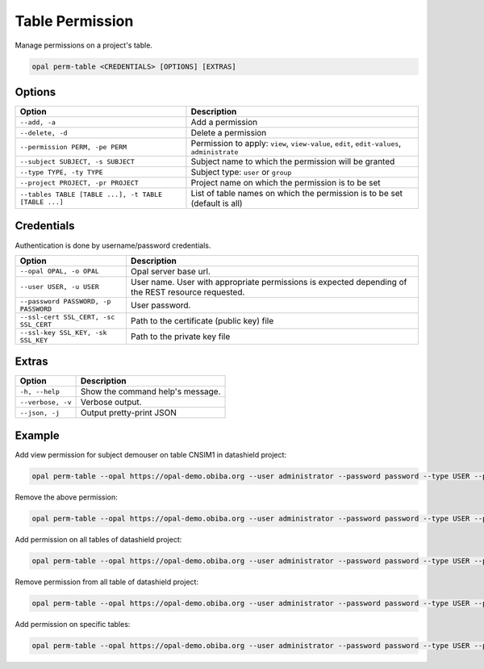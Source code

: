 Table Permission
================

Manage permissions on a project's table.

.. code-block:: bash

  opal perm-table <CREDENTIALS> [OPTIONS] [EXTRAS]

Options
-------

===================================================== =====================================
Option                                                Description
===================================================== =====================================
``--add, -a``                                         Add a permission
``--delete, -d``                                      Delete a permission
``--permission PERM, -pe PERM``                       Permission to apply: ``view``, ``view-value``, ``edit``, ``edit-values``, ``administrate``
``--subject SUBJECT, -s SUBJECT``                     Subject name to which the permission will be granted
``--type TYPE, -ty TYPE``                             Subject type: ``user`` or ``group``
``--project PROJECT, -pr PROJECT``                    Project name on which the permission is to be set
``--tables TABLE [TABLE ...], -t TABLE [TABLE ...]``  List of table names on which the permission is to be set (default is all)
===================================================== =====================================

Credentials
-----------

Authentication is done by username/password credentials.

===================================== ====================================
Option                                Description
===================================== ====================================
``--opal OPAL, -o OPAL``              Opal server base url.
``--user USER, -u USER``              User name. User with appropriate permissions is expected depending of the REST resource requested.
``--password PASSWORD, -p PASSWORD``  User password.
``--ssl-cert SSL_CERT, -sc SSL_CERT`` Path to the certificate (public key) file
``--ssl-key SSL_KEY, -sk SSL_KEY``    Path to the private key file
===================================== ====================================

Extras
------

================= =================
Option            Description
================= =================
``-h, --help``    Show the command help's message.
``--verbose, -v`` Verbose output.
``--json, -j``    Output pretty-print JSON
================= =================

Example
-------

Add view permission for subject demouser on table CNSIM1 in datashield project:

.. code-block:: bash

  opal perm-table --opal https://opal-demo.obiba.org --user administrator --password password --type USER --project datashield --subject demouser  --permission view --add --tables CNSIM1

Remove the above permission:

.. code-block:: bash

  opal perm-table --opal https://opal-demo.obiba.org --user administrator --password password --type USER --project datashield --subject demouser --delete --table CNSIM1

Add permission on all tables of datashield project:

.. code-block:: bash

  opal perm-table --opal https://opal-demo.obiba.org --user administrator --password password --type USER --project datashield --subject demouser --permission view --add

Remove permission from all table of datashield project:

.. code-block:: bash

  opal perm-table --opal https://opal-demo.obiba.org --user administrator --password password --type USER --project datashield --subject demouser --delete

Add permission on specific tables:

.. code-block:: bash

  opal perm-table --opal https://opal-demo.obiba.org --user administrator --password password --type USER --project datashield --subject demouser --permission view --add --tables CNSIM1 FNAC
